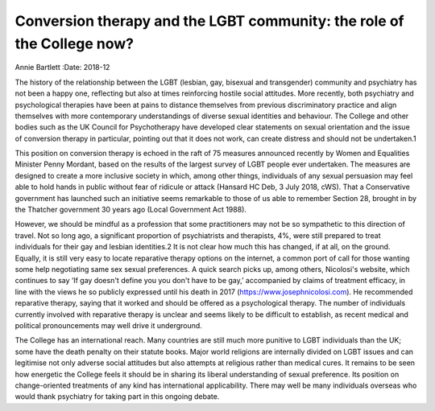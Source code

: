 =======================================================================
Conversion therapy and the LGBT community: the role of the College now?
=======================================================================



Annie Bartlett
:Date: 2018-12


.. contents::
   :depth: 3
..

The history of the relationship between the LGBT (lesbian, gay, bisexual
and transgender) community and psychiatry has not been a happy one,
reflecting but also at times reinforcing hostile social attitudes. More
recently, both psychiatry and psychological therapies have been at pains
to distance themselves from previous discriminatory practice and align
themselves with more contemporary understandings of diverse sexual
identities and behaviour. The College and other bodies such as the UK
Council for Psychotherapy have developed clear statements on sexual
orientation and the issue of conversion therapy in particular, pointing
out that it does not work, can create distress and should not be
undertaken.1

This position on conversion therapy is echoed in the raft of 75 measures
announced recently by Women and Equalities Minister Penny Mordant, based
on the results of the largest survey of LGBT people ever undertaken. The
measures are designed to create a more inclusive society in which, among
other things, individuals of any sexual persuasion may feel able to hold
hands in public without fear of ridicule or attack (Hansard HC Deb, 3
July 2018, cWS). That a Conservative government has launched such an
initiative seems remarkable to those of us able to remember Section 28,
brought in by the Thatcher government 30 years ago (Local Government Act
1988).

However, we should be mindful as a profession that some practitioners
may not be so sympathetic to this direction of travel. Not so long ago,
a significant proportion of psychiatrists and therapists, 4%, were still
prepared to treat individuals for their gay and lesbian identities.2 It
is not clear how much this has changed, if at all, on the ground.
Equally, it is still very easy to locate reparative therapy options on
the internet, a common port of call for those wanting some help
negotiating same sex sexual preferences. A quick search picks up, among
others, Nicolosi's website, which continues to say ‘If gay doesn't
define you you don't have to be gay,’ accompanied by claims of treatment
efficacy, in line with the views he so publicly expressed until his
death in 2017 (https://www.josephnicolosi.com). He recommended
reparative therapy, saying that it worked and should be offered as a
psychological therapy. The number of individuals currently involved with
reparative therapy is unclear and seems likely to be difficult to
establish, as recent medical and political pronouncements may well drive
it underground.

The College has an international reach. Many countries are still much
more punitive to LGBT individuals than the UK; some have the death
penalty on their statute books. Major world religions are internally
divided on LGBT issues and can legitimise not only adverse social
attitudes but also attempts at religious rather than medical cures. It
remains to be seen how energetic the College feels it should be in
sharing its liberal understanding of sexual preference. Its position on
change-oriented treatments of any kind has international applicability.
There may well be many individuals overseas who would thank psychiatry
for taking part in this ongoing debate.
